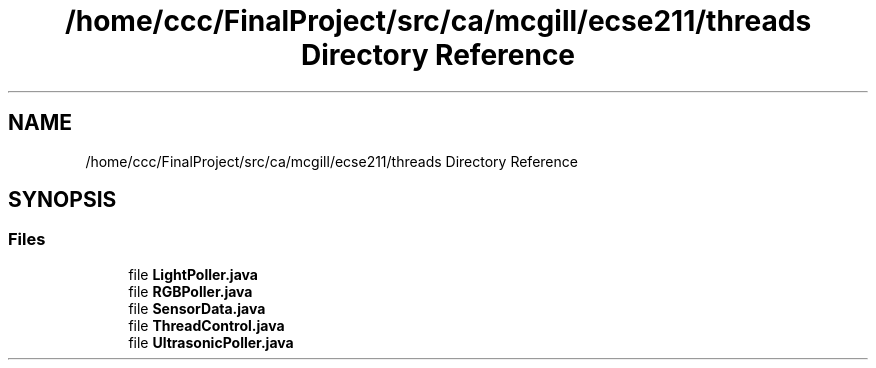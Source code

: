 .TH "/home/ccc/FinalProject/src/ca/mcgill/ecse211/threads Directory Reference" 3 "Wed Nov 28 2018" "Version 1.0" "ECSE211 - Fall 2018 - Final Project" \" -*- nroff -*-
.ad l
.nh
.SH NAME
/home/ccc/FinalProject/src/ca/mcgill/ecse211/threads Directory Reference
.SH SYNOPSIS
.br
.PP
.SS "Files"

.in +1c
.ti -1c
.RI "file \fBLightPoller\&.java\fP"
.br
.ti -1c
.RI "file \fBRGBPoller\&.java\fP"
.br
.ti -1c
.RI "file \fBSensorData\&.java\fP"
.br
.ti -1c
.RI "file \fBThreadControl\&.java\fP"
.br
.ti -1c
.RI "file \fBUltrasonicPoller\&.java\fP"
.br
.in -1c
